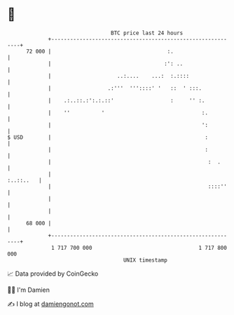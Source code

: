 * 👋

#+begin_example
                                    BTC price last 24 hours                    
                +------------------------------------------------------------+ 
         72 000 |                                     :.                     | 
                |                                    :': ..                  | 
                |                     ..:....    ...:  :.::::                | 
                |                  .:'''  '''::::' '   ::  ' :::.            | 
                |    .:..::.:':.:.::'                  :     '' :.           | 
                |    ''          '                               :.          | 
                |                                                ':          | 
   $ USD        |                                                 :          | 
                |                                                 :          | 
                |                                                  :  .      | 
                |                                                  :..::..   | 
                |                                                  ::::''    | 
                |                                                            | 
                |                                                            | 
         68 000 |                                                            | 
                +------------------------------------------------------------+ 
                 1 717 700 000                                  1 717 800 000  
                                        UNIX timestamp                         
#+end_example
📈 Data provided by CoinGecko

🧑‍💻 I'm Damien

✍️ I blog at [[https://www.damiengonot.com][damiengonot.com]]
